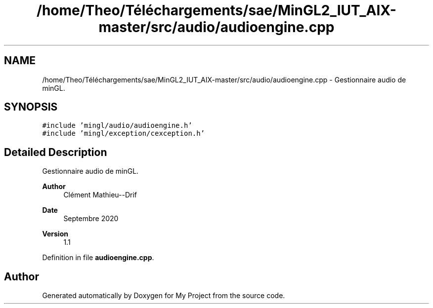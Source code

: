 .TH "/home/Theo/Téléchargements/sae/MinGL2_IUT_AIX-master/src/audio/audioengine.cpp" 3 "Sun Jan 12 2025" "My Project" \" -*- nroff -*-
.ad l
.nh
.SH NAME
/home/Theo/Téléchargements/sae/MinGL2_IUT_AIX-master/src/audio/audioengine.cpp \- Gestionnaire audio de minGL\&.  

.SH SYNOPSIS
.br
.PP
\fC#include 'mingl/audio/audioengine\&.h'\fP
.br
\fC#include 'mingl/exception/cexception\&.h'\fP
.br

.SH "Detailed Description"
.PP 
Gestionnaire audio de minGL\&. 


.PP
\fBAuthor\fP
.RS 4
Clément Mathieu--Drif 
.RE
.PP
\fBDate\fP
.RS 4
Septembre 2020 
.RE
.PP
\fBVersion\fP
.RS 4
1\&.1 
.RE
.PP

.PP
Definition in file \fBaudioengine\&.cpp\fP\&.
.SH "Author"
.PP 
Generated automatically by Doxygen for My Project from the source code\&.
